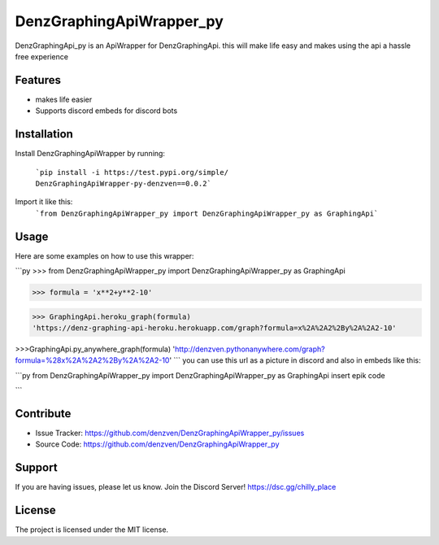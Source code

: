 DenzGraphingApiWrapper_py
========

DenzGraphingApi_py is an ApiWrapper for DenzGraphingApi. this will make life easy and makes using the api a hassle free experience


Features
--------

- makes life easier
- Supports discord embeds for discord bots

Installation
------------

Install DenzGraphingApiWrapper by running:

	```pip install -i https://test.pypi.org/simple/ DenzGraphingApiWrapper-py-denzven==0.0.2```

Import it like this:
	```from DenzGraphingApiWrapper_py import DenzGraphingApiWrapper_py as GraphingApi```

Usage
------
Here are some examples on how to use this wrapper:

```py
>>> from DenzGraphingApiWrapper_py import DenzGraphingApiWrapper_py as GraphingApi

>>> formula = 'x**2+y**2-10'

>>> GraphingApi.heroku_graph(formula)
'https://denz-graphing-api-heroku.herokuapp.com/graph?formula=x%2A%2A2%2By%2A%2A2-10'

>>>GraphingApi.py_anywhere_graph(formula)
'http://denzven.pythonanywhere.com/graph?formula=%28x%2A%2A2%2By%2A%2A2-10'
```
you can use this url as a picture in discord and also in embeds  like this:

```py
from DenzGraphingApiWrapper_py import DenzGraphingApiWrapper_py as GraphingApi
insert epik code

```



Contribute
----------

- Issue Tracker: https://github.com/denzven/DenzGraphingApiWrapper_py/issues
- Source Code: https://github.com/denzven/DenzGraphingApiWrapper_py

Support
-------

If you are having issues, please let us know.
Join the Discord Server! https://dsc.gg/chilly_place

License
-------

The project is licensed under the MIT license.